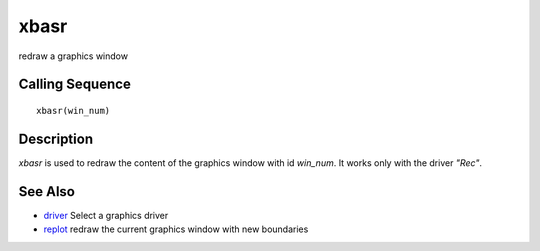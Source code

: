 


xbasr
=====

redraw a graphics window



Calling Sequence
~~~~~~~~~~~~~~~~


::

    xbasr(win_num)




Description
~~~~~~~~~~~

`xbasr` is used to redraw the content of the graphics window with id
`win_num`. It works only with the driver `"Rec"`.



See Also
~~~~~~~~


+ `driver`_ Select a graphics driver
+ `replot`_ redraw the current graphics window with new boundaries


.. _driver: driver.html
.. _replot: replot.html


